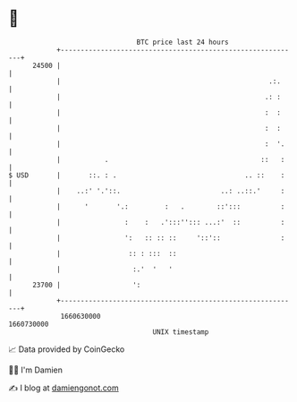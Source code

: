* 👋

#+begin_example
                                   BTC price last 24 hours                    
               +------------------------------------------------------------+ 
         24500 |                                                            | 
               |                                                    .:.     | 
               |                                                   .: :     | 
               |                                                   :  :     | 
               |                                                   :  :     | 
               |                                                   :  '.    | 
               |           .                                      ::   :    | 
   $ USD       |       ::. : .                                .. ::    :    | 
               |    ..:' '.'::.                         ..: ..::.'     :    | 
               |      '       '.:         :   .        ::':::          :    | 
               |                :    :   .':::''::: ...:'  ::          :    | 
               |                ':   :: :: ::     '::'::               :    | 
               |                 :: : :::  ::                               | 
               |                  :.'  '   '                                | 
         23700 |                  ':                                        | 
               +------------------------------------------------------------+ 
                1660630000                                        1660730000  
                                       UNIX timestamp                         
#+end_example
📈 Data provided by CoinGecko

🧑‍💻 I'm Damien

✍️ I blog at [[https://www.damiengonot.com][damiengonot.com]]
